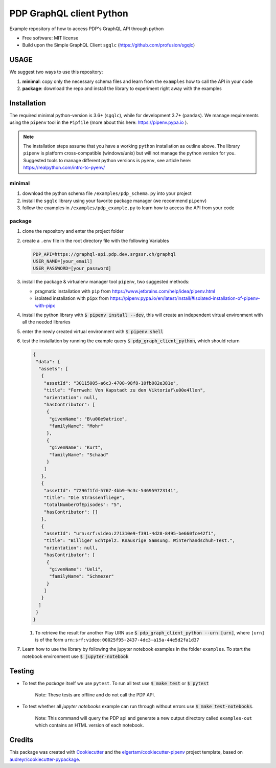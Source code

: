 =========================
PDP GraphQL client Python
=========================


.. image:: https://img.shields.io/pypi/v/pdp_graphql_client_python.svg
        :target: https://pypi.org/project/pdp_graphql_client_python

.. image:: https://img.shields.io/travis/SRGSSR/pdp_graphql_client_python.svg
        :target: https://travis-ci.org/SRGSSR/pdp_graphql_client_python

.. image:: https://readthedocs.org/projects/pdp-graphql-client-python/badge/?version=latest
        :target: https://pdp-graphql-client-python.readthedocs.io/en/latest/?badge=latest
        :alt: Documentation Status




Example repository of how to access PDP's GraphQL API through python


* Free software: MIT license

* Build upon the Simple GraphQL Client ``sgqlc`` (https://github.com/profusion/sgqlc)

USAGE
--------

We suggest two ways to use this repository:

#. **minimal**: copy only the necessary schema files and learn from the ``examples`` how to call the API in your code

#. **package**: download the repo and install the library to experiment right away with the examples


Installation
------------

The required minimal python-version is 3.6+ (``sgqlc``), while for development 3.7+ (``pandas``).
We manage requirements using the ``pipenv`` tool in the ``Pipfile`` (more about this here: https://pipenv.pypa.io ).

.. note::
  The installation steps assume that you have a working ``python`` installation as outline above.
  The library ``pipenv`` is platform cross-compatible (windows/unix) but will not manage the python version for you.
  Suggested tools to manage different python versions is ``pyenv``, see article here: https://realpython.com/intro-to-pyenv/


minimal
********

#. download the python schema file ``/examples/pdp_schema.py`` into your project

#. install the ``sgqlc`` library using your favorite package manager (we recommend ``pipenv``)

#. follow the examples in ``/examples/pdp_example.py`` to learn how to access the API from your code

package
********

#. clone the repository and enter the project folder

#. create a ``.env`` file in the root directory file with the following Variables

   .. code-block::

        PDP_API=https://graphql-api.pdp.dev.srgssr.ch/graphql
        USER_NAME=[your_email]
        USER_PASSWORD=[your_password]

#. install the package & virtualenv manager tool ``pipenv``, two suggested methods:

   * pragmatic installation with ``pip`` from https://www.jetbrains.com/help/idea/pipenv.html

   * isolated installation with ``pipx`` from https://pipenv.pypa.io/en/latest/install/#isolated-installation-of-pipenv-with-pipx

#. install the python library with :code:`$ pipenv install --dev`, this will create an independent virtual environment with all the needed libraries

#. enter the newly created virtual environment with :code:`$ pipenv shell`

#. test the installation by running the example query :code:`$ pdp_graph_client_python`, which should return

   .. code-block:: JSON

        {
         "data": {
          "assets": [
           {
            "assetId": "30115005-a6c3-4708-98f8-10fb082e381e",
            "title": "Fernweh: Von Kapstadt zu den Viktoriaf\u00e4llen",
            "orientation": null,
            "hasContributor": [
             {
              "givenName": "B\u00e9atrice",
              "familyName": "Mohr"
             },
             {
              "givenName": "Kurt",
              "familyName": "Schaad"
             }
            ]
           },
           {
            "assetId": "7296f1fd-5767-4bb9-9c3c-546959723141",
            "title": "Die Strassenfliege",
            "totalNumberOfEpisodes": "5",
            "hasContributor": []
           },
           {
            "assetId": "urn:srf:video:271310e9-f391-4d28-8495-be660fce42f1",
            "title": "Billiger Echtpelz. Knausrige Samsung. Winterhandschuh-Test.",
            "orientation": null,
            "hasContributor": [
             {
              "givenName": "Ueli",
              "familyName": "Schmezer"
             }
            ]
           }
          ]
         }
        }


   #. To retrieve the result for another Play URN use :code:`$ pdp_graph_client_python --urn [urn]`, where ``[urn]`` is of the form ``urn:srf:video:00025f95-2437-4dc3-a15a-44e5d2fa1d37``

#. Learn how to use the library by following the jupyter notebook examples in the folder ``examples``. To start the notebook environment use :code:`$ jupyter-notebook`

Testing
--------

* To test the *package* itself we use ``pytest``. To run all test use :code:`$ make test` or :code:`$ pytest`

    Note: These tests are offline and do not call the PDP API.

* To test whether all *jupyter notebooks* example can run through without errors use :code:`$ make test-notebooks`.

    Note: This command will query the PDP api and generate a new output directory called ``examples-out`` which contains an HTML version of each notebook.


Credits
-------

This package was created with Cookiecutter_ and the `elgertam/cookiecutter-pipenv`_ project template, based on `audreyr/cookiecutter-pypackage`_.

.. _Cookiecutter: https://github.com/audreyr/cookiecutter
.. _`elgertam/cookiecutter-pipenv`: https://github.com/elgertam/cookiecutter-pipenv
.. _`audreyr/cookiecutter-pypackage`: https://github.com/audreyr/cookiecutter-pypackage
